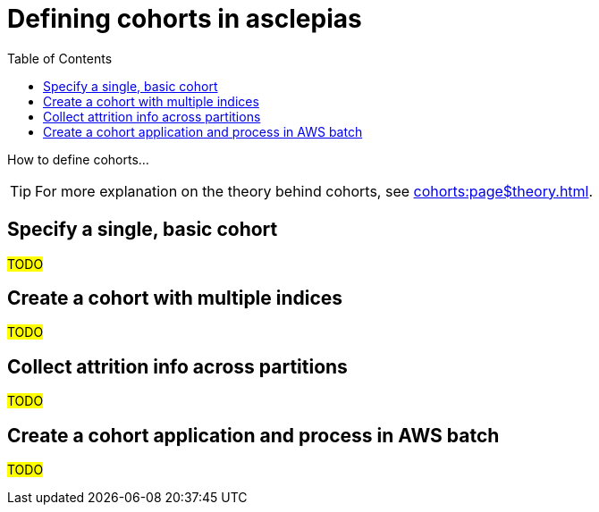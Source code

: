 :toc:
:navtitle: Define cohorts
= Defining cohorts in asclepias

How to define cohorts...

[TIP]
For more explanation on the theory behind cohorts,
see xref:cohorts:page$theory.adoc[].

== Specify a single, basic cohort

#TODO#

== Create a cohort with multiple indices

#TODO#

== Collect attrition info across partitions

#TODO#

== Create a cohort application and process in AWS batch

#TODO#